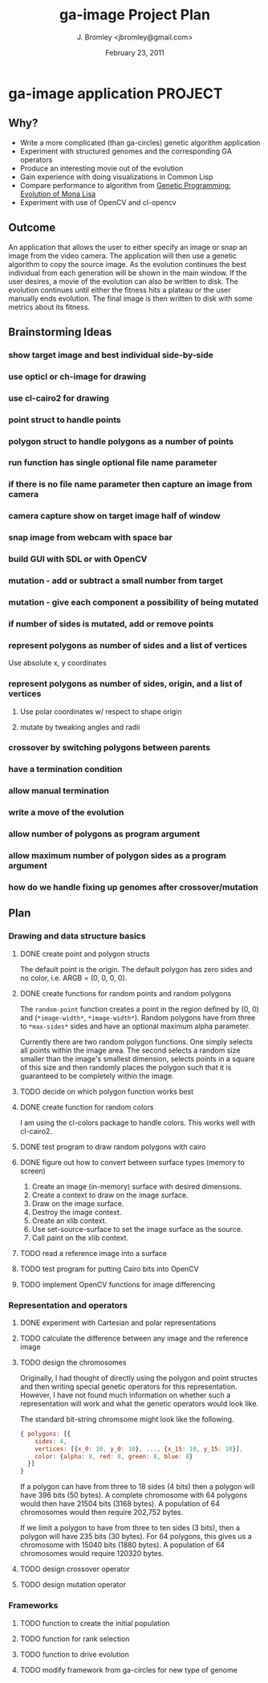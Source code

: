 #+TITLE: ga-image Project Plan
#+AUTHOR: J. Bromley <jbromley@gmail.com>
#+DATE: February 23, 2011

* ga-image application						    :PROJECT:
** Why?
 - Write a more complicated (than ga-circles) genetic algorithm application
 - Experiment with structured genomes and the corresponding GA operators
 - Produce an interesting movie out of the evolution
 - Gain experience with doing visualizations in Common Lisp
 - Compare performance to algorithm from [[http://rogeralsing.com/2008/12/07/genetic-programming-evolution-of-mona-lisa/][Genetic Programming:
   Evolution of Mona Lisa]]
 - Experiment with use of OpenCV and cl-opencv

** Outcome
An application that allows the user to either specify an image or snap
an image from the video camera. The application will then use a
genetic algorithm to copy the source image. As the evolution continues
the best individual from each generation will be shown in the main
window. If the user desires, a movie of the evolution can also be
written to disk. The evolution continues until either the fitness hits
a plateau or the user manually ends evolution. The final image is then
written to disk with some metrics about its fitness.

** Brainstorming Ideas
*** show target image and best individual side-by-side
*** use opticl or ch-image for drawing
*** use cl-cairo2 for drawing
*** point struct to handle points
*** polygon struct to handle polygons as a number of points
*** run function has single optional file name parameter
*** if there is no file name parameter then capture an image from camera
*** camera capture show on target image half of window
*** snap image from webcam with space bar
*** build GUI with SDL or with OpenCV
*** mutation - add or subtract a small number from target
*** mutation - give each component a possibility of being mutated
*** if number of sides is mutated, add or remove points
*** represent polygons as number of sides and a list of vertices
Use absolute x, y coordinates
*** represent polygons as number of sides, origin, and a list of vertices
**** Use polar coordinates w/ respect to shape origin
**** mutate by tweaking angles and radii
*** crossover by switching polygons between parents
*** have a termination condition
*** allow manual termination
*** write a move of the evolution
*** allow number of polygons as program argument
*** allow maximum number of polygon sides as a program argument
*** how do we handle fixing up genomes after crossover/mutation

** Plan
*** Drawing and data structure basics
**** DONE create point and polygon structs
The default point is the origin. The default polygon has zero sides
and no color, i.e. ARGB = (0, 0, 0, 0).
**** DONE create functions for random points and random polygons
The =random-point= function creates a point in the region defined by
(0, 0) and (=*image-width*=, =*image-width*=). Random polygons have
from three to =*max-sides*= sides and have an optional maximum alpha
parameter. 

Currently there are two random polygon functions. One simply selects
all points within the image area. The second selects a random size
smaller than the image's smallest dimension, selects points in a
square of this size and then randomly places the polygon such that it
is guaranteed to be completely within the image.
**** TODO decide on which polygon function works best
**** DONE create function for random colors
I am using the cl-colors package to handle colors. This works well
with cl-cairo2.
**** DONE test program to draw random polygons with cairo
**** DONE figure out how to convert between surface types (memory to screen)
 1. Create an image (in-memory) surface with desired dimensions.
 2. Create a context to draw on the image surface.
 3. Draw on the image surface.
 4. Destroy the image context.
 5. Create an xlib context.
 6. Use set-source-surface to set the image surface as the source.
 7. Call paint on the xlib context.
**** TODO read a reference image into a surface
**** TODO test program for putting Cairo bits into OpenCV
**** TODO implement OpenCV functions for image differencing
*** Representation and operators
**** DONE experiment with Cartesian and polar representations
**** TODO calculate the difference between any image and the reference image
**** TODO design the chromosomes
Originally, I had thought of directly using the polygon and point
structes and then writing special genetic operators for this
representation. However, I have not found much information on whether
such a representation will work and what the genetic operators would
look like.

The standard bit-string chromsome might look like the following.

#+BEGIN_SRC javascript
{ polygons: [{
    sides: 4,
    vertices: [{x_0: 10, y_0: 10}, ..., {x_15: 10, y_15: 10}],
    color: {alpha: 8, red: 8, green: 8, blue: 8}
  }]
}
#+END_SRC

If a polygon can have from three to 18 sides (4 bits) then a polygon
will have 396 bits (50 bytes). A complete chromosome with 64 polygons
would then have 21504 bits (3168 bytes). A population of 64
chromosomes would then require 202,752 bytes.

If we limit a polygon to have from three to ten sides (3 bits), then a
polygon will have 235 bits (30 bytes). For 64 polygons, this gives us
a chromosome with 15040 bits (1880 bytes). A population of 64
chromosomes would require 120320 bytes.
**** TODO design crossover operator
**** TODO design mutation operator
*** Frameworks
**** TODO function to create the initial population
**** TODO function for rank selection
**** TODO function to drive evolution
**** TODO modify framework from ga-circles for new type of genome
